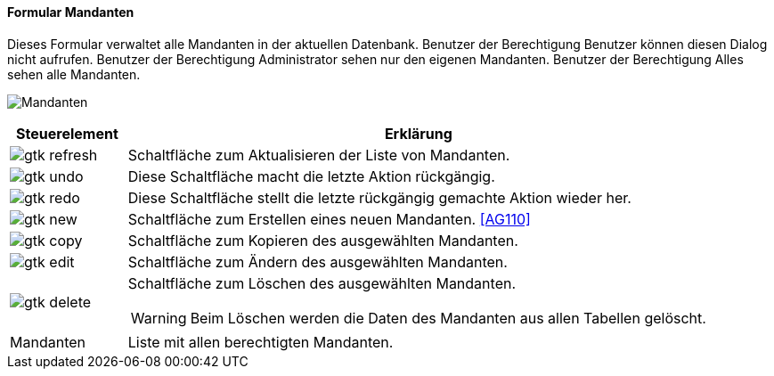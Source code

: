 :ag100-title: Mandanten
anchor:AG100[{ag100-title}]

==== Formular {ag100-title}

Dieses Formular verwaltet alle Mandanten in der aktuellen Datenbank.
Benutzer der Berechtigung Benutzer können diesen Dialog nicht aufrufen.
Benutzer der Berechtigung Administrator sehen nur den eigenen Mandanten.
Benutzer der Berechtigung Alles sehen alle Mandanten.

image:AG100.png[{ag100-title},title={ag100-title}]

[width="100%",cols="1,5a",frame="all",options="header"]
|==========================
|Steuerelement|Erklärung
|image:icons/gtk-refresh.png[title="Aktualisieren",width={icon-width}]|Schaltfläche zum Aktualisieren der Liste von Mandanten.
|image:icons/gtk-undo.png[title="Rückgängig",width={icon-width}]      |Diese Schaltfläche macht die letzte Aktion rückgängig.
|image:icons/gtk-redo.png[title="Wiederherstellen",width={icon-width}]|Diese Schaltfläche stellt die letzte rückgängig gemachte Aktion wieder her.
|image:icons/gtk-new.png[title="Neu",width={icon-width}]              |Schaltfläche zum Erstellen eines neuen Mandanten. <<AG110>>
|image:icons/gtk-copy.png[title="Kopieren",width={icon-width}]        |Schaltfläche zum Kopieren des ausgewählten Mandanten.
|image:icons/gtk-edit.png[title="Ändern",width={icon-width}]          |Schaltfläche zum Ändern des ausgewählten Mandanten.
|image:icons/gtk-delete.png[title="Löschen",width={icon-width}]       |Schaltfläche zum Löschen des ausgewählten Mandanten.

WARNING: Beim Löschen werden die Daten des Mandanten aus allen Tabellen gelöscht.
|Mandanten    |Liste mit allen berechtigten Mandanten.
|==========================


